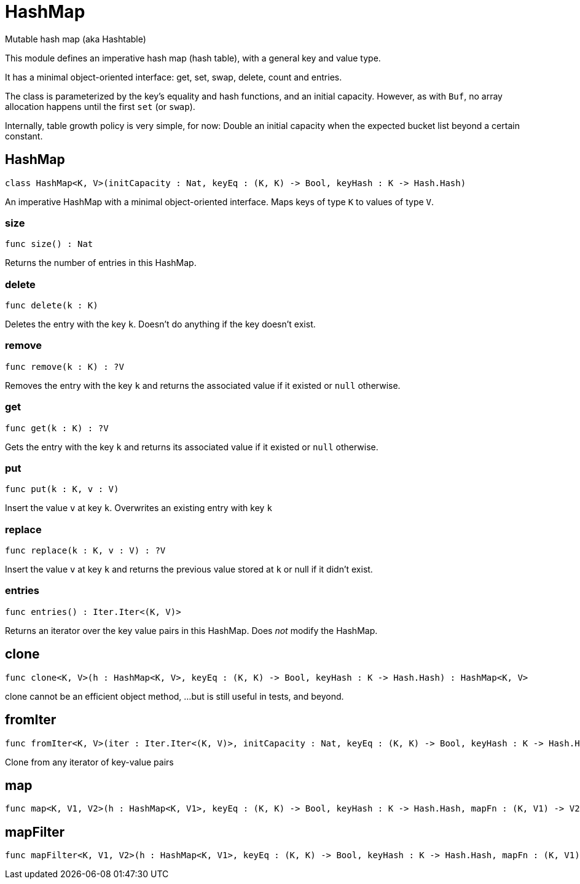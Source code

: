 [[module.HashMap]]
= HashMap

Mutable hash map (aka Hashtable)

This module defines an imperative hash map (hash table), with a general key and value type.

It has a minimal object-oriented interface: get, set, swap, delete, count and entries.

The class is parameterized by the key's equality and hash functions,
and an initial capacity.  However, as with `Buf`, no array allocation
happens until the first `set` (or `swap`).

Internally, table growth policy is very simple, for now:
  Double an initial capacity when the expected
  bucket list beyond a certain constant.

[[class.HashMap]]
== HashMap

[source.no-repl,motoko]
----
class HashMap<K, V>(initCapacity : Nat, keyEq : (K, K) -> Bool, keyHash : K -> Hash.Hash)
----

An imperative HashMap with a minimal object-oriented interface.
Maps keys of type `K` to values of type `V`.



[[value.size]]
=== size

[source.no-repl,motoko]
----
func size() : Nat
----

Returns the number of entries in this HashMap.

[[value.delete]]
=== delete

[source.no-repl,motoko]
----
func delete(k : K)
----

Deletes the entry with the key `k`. Doesn't do anything if the key doesn't
exist.

[[value.remove]]
=== remove

[source.no-repl,motoko]
----
func remove(k : K) : ?V
----

Removes the entry with the key `k` and returns the associated value if it
existed or `null` otherwise.

[[value.get]]
=== get

[source.no-repl,motoko]
----
func get(k : K) : ?V
----

Gets the entry with the key `k` and returns its associated value if it
existed or `null` otherwise.

[[value.put]]
=== put

[source.no-repl,motoko]
----
func put(k : K, v : V)
----

Insert the value `v` at key `k`. Overwrites an existing entry with key `k`

[[value.replace]]
=== replace

[source.no-repl,motoko]
----
func replace(k : K, v : V) : ?V
----

Insert the value `v` at key `k` and returns the previous value stored at
`k` or null if it didn't exist.

[[value.entries]]
=== entries

[source.no-repl,motoko]
----
func entries() : Iter.Iter<(K, V)>
----

Returns an iterator over the key value pairs in this
HashMap. Does _not_ modify the HashMap.

[[value.clone]]
== clone

[source.no-repl,motoko]
----
func clone<K, V>(h : HashMap<K, V>, keyEq : (K, K) -> Bool, keyHash : K -> Hash.Hash) : HashMap<K, V>
----

clone cannot be an efficient object method,
...but is still useful in tests, and beyond.

[[value.fromIter]]
== fromIter

[source.no-repl,motoko]
----
func fromIter<K, V>(iter : Iter.Iter<(K, V)>, initCapacity : Nat, keyEq : (K, K) -> Bool, keyHash : K -> Hash.Hash) : HashMap<K, V>
----

Clone from any iterator of key-value pairs

[[value.map]]
== map

[source.no-repl,motoko]
----
func map<K, V1, V2>(h : HashMap<K, V1>, keyEq : (K, K) -> Bool, keyHash : K -> Hash.Hash, mapFn : (K, V1) -> V2) : HashMap<K, V2>
----



[[value.mapFilter]]
== mapFilter

[source.no-repl,motoko]
----
func mapFilter<K, V1, V2>(h : HashMap<K, V1>, keyEq : (K, K) -> Bool, keyHash : K -> Hash.Hash, mapFn : (K, V1) -> ?V2) : HashMap<K, V2>
----



